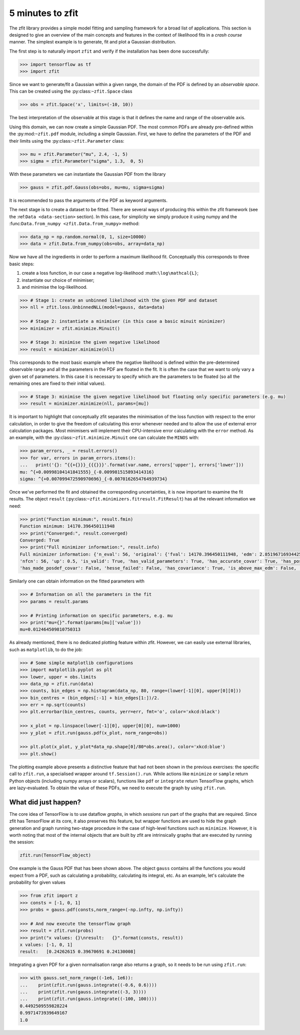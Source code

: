 =================
5 minutes to zfit
=================

The zfit library provides a simple model fitting and sampling framework for a broad list of applications. This section is designed to give an overview of the main concepts and features in the context of likelihood fits in a *crash course* manner. The simplest example is to generate, fit and plot a Gaussian distribution.

The first step is to naturally import ``zfit`` and verify if the installation has been done successfully:

.. code-block:: pycon

    >>> import tensorflow as tf
    >>> import zfit


Since we want to generate/fit a Gaussian within a given range, the domain of the PDF is defined by an *observable space*. This can be created using the :py:class:``~zfit.Space`` class

.. code-block:: pycon

    >>> obs = zfit.Space('x', limits=(-10, 10))

The best interpretation of the observable at this stage is that it defines the name and range of the observable axis.

Using this domain, we can now create a simple Gaussian PDF.
The most common PDFs are already pre-defined within the :py:mod:``~zfit.pdf`` module, including a simple Gaussian.
First, we have to define the parameters of the PDF and their limits using the :py:class:``~zfit.Parameter`` class:

.. code-block:: pycon

    >>> mu = zfit.Parameter("mu", 2.4, -1, 5)
    >>> sigma = zfit.Parameter("sigma", 1.3,  0, 5)

With these parameters we can instantiate the Gaussian PDF from the library

.. code-block:: pycon

    >>> gauss = zfit.pdf.Gauss(obs=obs, mu=mu, sigma=sigma)

It is recommended to pass the arguments of the PDF as keyword arguments.

The next stage is to create a dataset to be fitted. There are several ways of producing this within the zfit framework (see the :ref:``Data <data-section>`` section). In this case, for simplicity we simply produce it using numpy and the :func:``Data.from_numpy <zfit.Data.from_numpy>`` method:

.. code-block:: pycon

    >>> data_np = np.random.normal(0, 1, size=10000)
    >>> data = zfit.Data.from_numpy(obs=obs, array=data_np)

Now we have all the ingredients in order to perform a maximum likelihood fit. Conceptually this corresponds to three basic steps:

1. create a loss function, in our case a negative log-likelihood :math:``\log\mathcal{L}``;
2. instantiate our choice of minimiser;
3. and minimise the log-likelihood.

.. code-block:: pycon

    >>> # Stage 1: create an unbinned likelihood with the given PDF and dataset
    >>> nll = zfit.loss.UnbinnedNLL(model=gauss, data=data)

    >>> # Stage 2: instantiate a minimiser (in this case a basic minuit minimizer)
    >>> minimizer = zfit.minimize.Minuit()

    >>> # Stage 3: minimise the given negative likelihood
    >>> result = minimizer.minimize(nll)

This corresponds to the most basic example where the negative likelihood is defined within the pre-determined observable range and all the parameters in the PDF are floated in the fit. It is often the case that we want to only vary a given set of parameters. In this case it is necessary to specify which are the parameters to be floated (so all the remaining ones are fixed to their initial values).

.. code-block:: pycon

    >>> # Stage 3: minimise the given negative likelihood but floating only specific parameters (e.g. mu)
    >>> result = minimizer.minimize(nll, params=[mu])

It is important to highlight that conceptually zfit separates the minimisation of the loss function with respect to the error calculation, in order to give the freedom of calculating this error whenever needed and to allow the use of external error calculation packages.
Most minimisers will implement their CPU-intensive error calculating with the ``error`` method.
As an example, with the :py:class:``~zfit.minimize.Minuit`` one can calculate the ``MINOS`` with:

.. code-block:: pycon

    >>> param_errors, _ = result.errors()
    >>> for var, errors in param_errors.items():
    ...   print('{}: ^{{+{}}}_{{{}}}'.format(var.name, errors['upper'], errors['lower']))
    mu: ^{+0.00998104141841555}_{-0.009981515893414316}
    sigma: ^{+0.007099472590970696}_{-0.0070162654764939734}


Once we've performed the fit and obtained the corresponding uncertainties, it is now important to examine the fit results.
The object ``result`` (:py:class:``~zfit.minimizers.fitresult.FitResult``) has all the relevant information we need:

.. code-block:: pycon

    >>> print("Function minimum:", result.fmin)
    Function minimum: 14170.396450111948
    >>> print("Converged:", result.converged)
    Converged: True
    >>> print("Full minimizer information:", result.info)
    Full minimizer information: {'n_eval': 56, 'original': {'fval': 14170.396450111948, 'edm': 2.8519671693442587e-10,
    'nfcn': 56, 'up': 0.5, 'is_valid': True, 'has_valid_parameters': True, 'has_accurate_covar': True, 'has_posdef_covar': True,
    'has_made_posdef_covar': False, 'hesse_failed': False, 'has_covariance': True, 'is_above_max_edm': False, 'has_reached_call_limit': False}}

Similarly one can obtain information on the fitted parameters with

.. code-block:: pycon

    >>> # Information on all the parameters in the fit
    >>> params = result.params

    >>> # Printing information on specific parameters, e.g. mu
    >>> print("mu={}".format(params[mu]['value']))
    mu=0.012464509810750313

As already mentioned, there is no dedicated plotting feature within zfit. However, we can easily use external libraries, such as ``matplotlib``, to do the job:

.. code-block:: pycon

    >>> # Some simple matplotlib configurations
    >>> import matplotlib.pyplot as plt
    >>> lower, upper = obs.limits
    >>> data_np = zfit.run(data)
    >>> counts, bin_edges = np.histogram(data_np, 80, range=(lower[-1][0], upper[0][0]))
    >>> bin_centres = (bin_edges[:-1] + bin_edges[1:])/2.
    >>> err = np.sqrt(counts)
    >>> plt.errorbar(bin_centres, counts, yerr=err, fmt='o', color='xkcd:black')

    >>> x_plot = np.linspace(lower[-1][0], upper[0][0], num=1000)
    >>> y_plot = zfit.run(gauss.pdf(x_plot, norm_range=obs))

    >>> plt.plot(x_plot, y_plot*data_np.shape[0]/80*obs.area(), color='xkcd:blue')
    >>> plt.show()

.. image:: ../images/Gaussian.png

The plotting example above presents a distinctive feature that had not been shown in the previous exercises: the specific call to ``zfit.run``, a specialised wrapper around ``tf.Session().run``.
While actions like ``minimize`` or ``sample`` return Python objects (including numpy arrays or scalars), functions like ``pdf`` or ``integrate`` return TensorFlow graphs, which are lazy-evaluated.
To obtain the value of these PDFs, we need to execute the graph by using ``zfit.run``.


What did just happen?
---------------------

The core idea of TensorFlow is to use dataflow *graphs*, in which *sessions* run part of the graphs that are required. Since zfit has TensorFlow at its core, it also preserves this feature, but wrapper functions are used to hide the graph generation and graph running two-stage procedure in the case of high-level functions such as ``minimize``. However, it is worth noting that most of the internal objects that are built by zfit are intrinsically graphs that are executed by running the session:

.. code-block:: pycon

    zfit.run(TensorFlow_object)

One example is the Gauss PDF that has been shown above. The object ``gauss`` contains all the functions you would expect from a PDF, such as calculating a probability, calculating its integral, etc. As an example, let's calculate the probability for given values

.. code-block:: pycon

    >>> from zfit import z
    >>> consts = [-1, 0, 1]
    >>> probs = gauss.pdf(consts,norm_range=(-np.infty, np.infty))

    >>> # And now execute the tensorflow graph
    >>> result = zfit.run(probs)
    >>> print("x values: {}\nresult:   {}".format(consts, result))
    x values: [-1, 0, 1]
    result:   [0.24262615 0.39670691 0.24130008]

Integrating a given PDF for a given normalisation range also returns a graph, so it needs to be run using ``zfit.run``:

.. code-block:: pycon

    >>> with gauss.set_norm_range((-1e6, 1e6)):
    ...    print(zfit.run(gauss.integrate((-0.6, 0.6))))
    ...    print(zfit.run(gauss.integrate((-3, 3))))
    ...    print(zfit.run(gauss.integrate((-100, 100))))
    0.4492509559828224
    0.9971473939649167
    1.0
